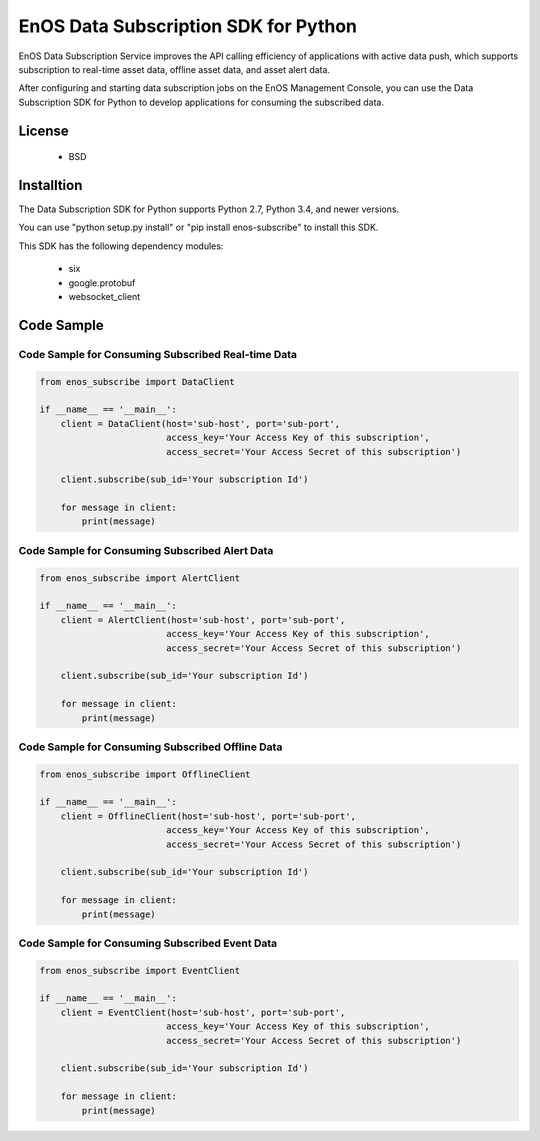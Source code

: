 =======================================
EnOS Data Subscription SDK for Python
=======================================

EnOS Data Subscription Service improves the API calling efficiency of applications with active data push, which supports subscription to real-time asset data, offline asset data, and asset alert data.

After configuring and starting data subscription jobs on the EnOS Management Console, you can use the Data Subscription SDK for Python to develop applications for consuming the subscribed data.

License
=========

 - BSD

Installtion
==============

The Data Subscription SDK for Python supports Python 2.7, Python 3.4, and newer versions.

You can use "python setup.py install" or "pip install enos-subscribe" to install this SDK.

This SDK has the following dependency modules:

 - six
 - google.protobuf
 - websocket_client


Code Sample
==============

Code Sample for Consuming Subscribed Real-time Data
-------------------------------------------------------

.. code:: python

    from enos_subscribe import DataClient

    if __name__ == '__main__':
        client = DataClient(host='sub-host', port='sub-port',
                            access_key='Your Access Key of this subscription',
                            access_secret='Your Access Secret of this subscription')

        client.subscribe(sub_id='Your subscription Id')

        for message in client:
            print(message)


Code Sample for Consuming Subscribed Alert Data
---------------------------------------------------

.. code:: python

    from enos_subscribe import AlertClient

    if __name__ == '__main__':
        client = AlertClient(host='sub-host', port='sub-port',
                            access_key='Your Access Key of this subscription',
                            access_secret='Your Access Secret of this subscription')

        client.subscribe(sub_id='Your subscription Id')

        for message in client:
            print(message)


Code Sample for Consuming Subscribed Offline Data
---------------------------------------------------------

.. code:: python

    from enos_subscribe import OfflineClient

    if __name__ == '__main__':
        client = OfflineClient(host='sub-host', port='sub-port',
                            access_key='Your Access Key of this subscription',
                            access_secret='Your Access Secret of this subscription')

        client.subscribe(sub_id='Your subscription Id')

        for message in client:
            print(message)


Code Sample for Consuming Subscribed Event Data
---------------------------------------------------------

.. code:: python

    from enos_subscribe import EventClient

    if __name__ == '__main__':
        client = EventClient(host='sub-host', port='sub-port',
                            access_key='Your Access Key of this subscription',
                            access_secret='Your Access Secret of this subscription')

        client.subscribe(sub_id='Your subscription Id')

        for message in client:
            print(message)
